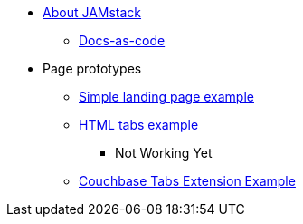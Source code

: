 * xref:index.adoc[About JAMstack]
** xref:docs-as-code.adoc[Docs-as-code]
* Page prototypes
** xref:ROOT:simple-landing-page-example.adoc[Simple landing page example]
** xref:ROOT:html-tabs-example.adoc[HTML tabs example]
// ** xref:ROOT:nav-links.adoc[Test Navigation Links]
//** xref:select-an-article-to-display.adoc[Select an article to display]
//** xref:second-level-cards-test.adoc[Second level cards - Test]
//** xref:home-page-cards-test.adoc[Home page Cards - Test]
//** xref:steve-test.adoc[Home page no media queries - Test]
*** Not Working Yet
** xref:ROOT:couchbase-tabs.adoc[Couchbase Tabs Extension Example]

